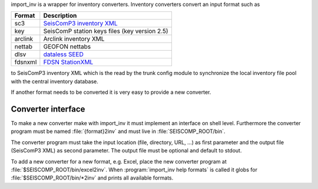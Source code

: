 import_inv is a wrapper for inventory converters. Inventory converters convert
an input format such as

+-------------------+-------------------------------------------------------------------+
| Format            | Description                                                       |
+===================+===================================================================+
| sc3               | `SeisComP3 inventory XML <http://geofon.gfz-potsdam.de/schema/>`_ |
+-------------------+-------------------------------------------------------------------+
| key               | SeisComP station keys files (key version 2.5)                     |
+-------------------+-------------------------------------------------------------------+
| arclink           | Arclink inventory XML                                             |
+-------------------+-------------------------------------------------------------------+
| nettab            | GEOFON nettabs                                                    |
+-------------------+-------------------------------------------------------------------+
| dlsv              | `dataless SEED <http://www.iris.edu/data/dataless.htm>`_          |
+-------------------+-------------------------------------------------------------------+
| fdsnxml           | `FDSN StationXML <http://www.fdsn.org/xml/station/>`_             |
+-------------------+-------------------------------------------------------------------+

to SeisComP3 inventory XML which is the read by the trunk config module to
synchronize the local inventory file pool with the central inventory database.

If another format needs to be converted it is very easy to provide a new
converter.


Converter interface
-------------------

To make a new converter make with import_inv it must implement an interface
on shell level. Furthermore the converter program must be named :file:`{format}2inv`
and must live in :file:`SEISCOMP_ROOT/bin`.

The converter program must take the input location (file, directory, URL, ...)
as first parameter and the output file (SeisComP3 XML) as second parameter. The
output file must be optional and default to stdout.

To add a new converter for a new format, e.g. Excel, place the new converter
program at :file:`$SEISCOMP_ROOT/bin/excel2inv`. When
:program:`import_inv help formats` is called it globs for
:file:`$SEISCOMP_ROOT/bin/*2inv` and prints all available formats.
